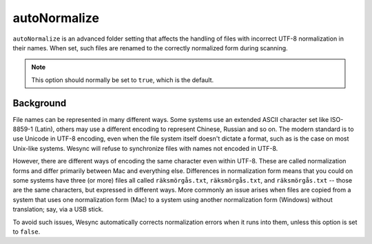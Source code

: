 autoNormalize
=============

``autoNormalize`` is an advanced folder setting that affects the handling of
files with incorrect UTF-8 normalization in their names. When set, such files
are renamed to the correctly normalized form during scanning.

.. note:: This option should normally be set to ``true``, which is the default.

Background
----------

File names can be represented in many different ways. Some systems use an
extended ASCII character set like ISO-8859-1 (Latin), others may use a
different encoding to represent Chinese, Russian and so on. The modern
standard is to use Unicode in UTF-8 encoding, even when the file system itself
doesn't dictate a format, such as is the case on most Unix-like systems.
Wesync will refuse to synchronize files with names not encoded in UTF-8.

However, there are different ways of encoding the same character even within
UTF-8. These are called normalization forms and differ primarily between Mac
and everything else. Differences in normalization form means that you could on
some systems have three (or more) files all called ``räksmörgås.txt``,
``räksmörgås.txt``,  and ``räksmörgås.txt`` -- those are the same characters,
but expressed in different ways. More commonly an issue arises when files are
copied from a system that uses one normalization form (Mac) to a system using
another normalization form (Windows) without translation; say, via a USB
stick.

To avoid such issues, Wesync automatically corrects normalization errors
when it runs into them, unless this option is set to ``false``.
